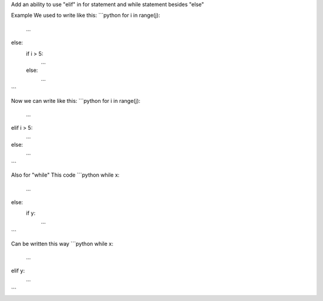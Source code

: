 Add an ability to use "elif" in for statement and while statement besides "else"

Example
We used to write like this:
```python
for i in range(j):
    ...
else:
    if i > 5:
        ...
    else:
        ...
```

Now we can write like this:
```python
for i in range(j):
    ...
elif i > 5:
    ...
else:
    ...
```

Also for "while"
This code
```python
while x:
    ...
else:
    if y:
        ...
```

Can be written this way
```python
while x:
    ...
elif y:
    ...
```